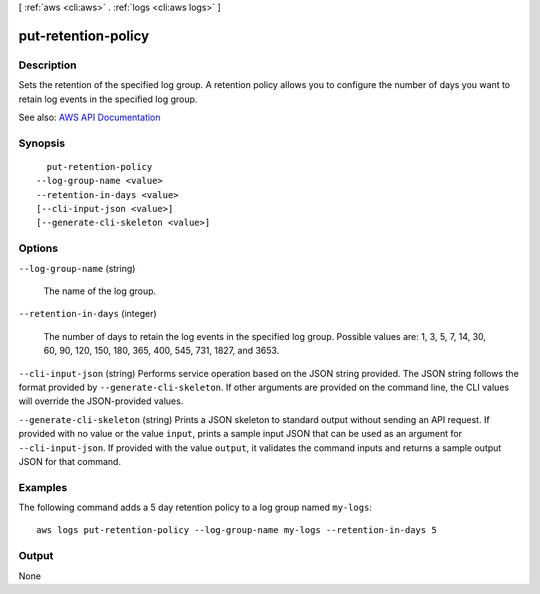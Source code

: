 [ :ref:`aws <cli:aws>` . :ref:`logs <cli:aws logs>` ]

.. _cli:aws logs put-retention-policy:


********************
put-retention-policy
********************



===========
Description
===========



Sets the retention of the specified log group. A retention policy allows you to configure the number of days you want to retain log events in the specified log group.



See also: `AWS API Documentation <https://docs.aws.amazon.com/goto/WebAPI/logs-2014-03-28/PutRetentionPolicy>`_


========
Synopsis
========

::

    put-retention-policy
  --log-group-name <value>
  --retention-in-days <value>
  [--cli-input-json <value>]
  [--generate-cli-skeleton <value>]




=======
Options
=======

``--log-group-name`` (string)


  The name of the log group.

  

``--retention-in-days`` (integer)


  The number of days to retain the log events in the specified log group. Possible values are: 1, 3, 5, 7, 14, 30, 60, 90, 120, 150, 180, 365, 400, 545, 731, 1827, and 3653.

  

``--cli-input-json`` (string)
Performs service operation based on the JSON string provided. The JSON string follows the format provided by ``--generate-cli-skeleton``. If other arguments are provided on the command line, the CLI values will override the JSON-provided values.

``--generate-cli-skeleton`` (string)
Prints a JSON skeleton to standard output without sending an API request. If provided with no value or the value ``input``, prints a sample input JSON that can be used as an argument for ``--cli-input-json``. If provided with the value ``output``, it validates the command inputs and returns a sample output JSON for that command.



========
Examples
========

The following command adds a 5 day retention policy to a log group named ``my-logs``::

  aws logs put-retention-policy --log-group-name my-logs --retention-in-days 5


======
Output
======

None
